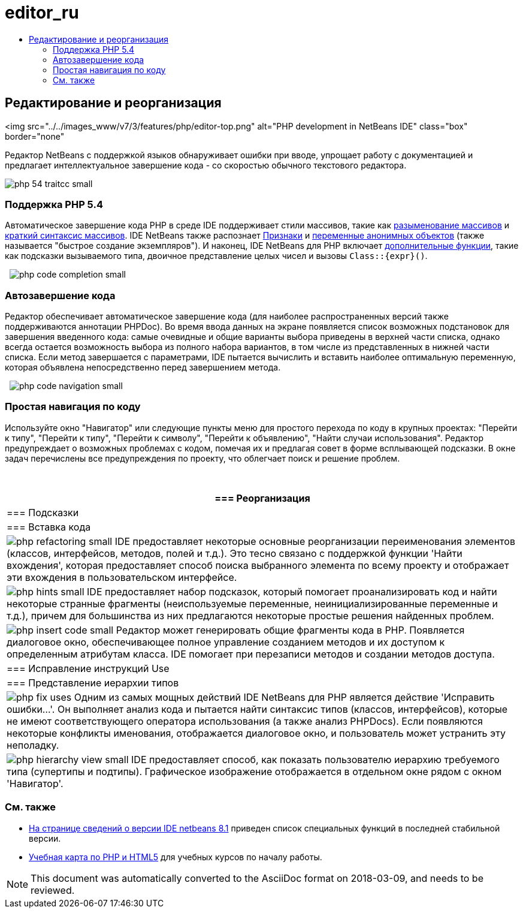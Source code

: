 // 
//     Licensed to the Apache Software Foundation (ASF) under one
//     or more contributor license agreements.  See the NOTICE file
//     distributed with this work for additional information
//     regarding copyright ownership.  The ASF licenses this file
//     to you under the Apache License, Version 2.0 (the
//     "License"); you may not use this file except in compliance
//     with the License.  You may obtain a copy of the License at
// 
//       http://www.apache.org/licenses/LICENSE-2.0
// 
//     Unless required by applicable law or agreed to in writing,
//     software distributed under the License is distributed on an
//     "AS IS" BASIS, WITHOUT WARRANTIES OR CONDITIONS OF ANY
//     KIND, either express or implied.  See the License for the
//     specific language governing permissions and limitations
//     under the License.
//

= editor_ru
:jbake-type: page
:jbake-tags: old-site, needs-review
:jbake-status: published
:keywords: Apache NetBeans  editor_ru
:description: Apache NetBeans  editor_ru
:toc: left
:toc-title:

== Редактирование и реорганизация

<img src="../../images_www/v7/3/features/php/editor-top.png" alt="PHP development in NetBeans IDE" class="box" border="none"

Редактор NetBeans с поддержкой языков обнаруживает ошибки при вводе, упрощает работу с документацией и предлагает интеллектуальное завершение кода - со скоростью обычного текстового редактора.

[overview-right]#image:php-54-traitcc_small.png[]#

=== Поддержка PHP 5.4

Автоматическое завершение кода PHP в среде IDE поддерживает стили массивов, такие как link:https://blogs.oracle.com/netbeansphp/entry/php_5_4_support_array[разыменование массивов] и link:https://blogs.oracle.com/netbeansphp/entry/php_5_4_support_short[краткий синтаксис массивов]. IDE NetBeans также распознает link:https://blogs.oracle.com/netbeansphp/entry/php_5_4_support_traits[Признаки] и link:https://blogs.oracle.com/netbeansphp/entry/php_5_4_support_anonymous[переменные анонимных объектов] (также называется "быстрое создание экземпляров"). И наконец, IDE NetBeans для PHP включает link:https://blogs.oracle.com/netbeansphp/entry/php_5_4_support_minor[дополнительные функции], такие как подсказки вызываемого типа, двоичное представление целых чисел и вызовы `Class::{expr}()`.

  [overview-left]#image:php-code-completion_small.png[]#

=== Автозавершение кода

Редактор обеспечивает автоматическое завершение кода (для наиболее распространенных версий также поддерживаются аннотации PHPDoc). Во время ввода данных на экране появляется список возможных подстановок для завершения введенного кода: самые очевидные и общие варианты выбора приведены в верхней части списка, однако всегда остается возможность выбора из полного набора вариантов, в том числе из представленных в нижней части списка. Если метод завершается с параметрами, IDE пытается вычислить и вставить наиболее оптимальную переменную, которая объявлена ​​непосредственно перед завершением метода.

  [overview-right]#image:php-code-navigation_small.png[]#

=== Простая навигация по коду

Используйте окно "Навигатор" или следующие пункты меню для простого перехода по коду в крупных проектах: "Перейти к типу", "Перейти к типу", "Перейти к символу", "Перейти к объявлению", "Найти случаи использования". Редактор предупреждает о возможных проблемах с кодом, помечая их и предлагая совет в форме всплывающей подсказки. В окне задач перечислены все предупреждения по проекту, что облегчает поиск и решение проблем.

 

|===
|=== Реорганизация

 |

=== Подсказки

 |

=== Вставка кода

 

|[overview-centre]#image:php-refactoring_small.png[]#
IDE предоставляет некоторые основные реорганизации переименования элементов (классов, интерфейсов, методов, полей и т.д.). Это тесно связано с поддержкой функции 'Найти вхождения', которая предоставляет способ поиска выбранного элемента по всему проекту и отображает эти вхождения в пользовательском интерфейсе.

 |

[overview-centre]#image:php-hints_small.png[]#
IDE предоставляет набор подсказок, который помогает проанализировать код и найти некоторые странные фрагменты (неиспользуемые переменные, неинициализированные переменные и т.д.), причем для большинства из них предлагаются некоторые простые решения найденных проблем.

 |

[overview-centre]#image:php-insert-code_small.png[]#
Редактор может генерировать общие фрагменты кода в PHP. Появляется диалоговое окно, обеспечивающее полное управление созданием методов и их доступом к определенным атрибутам класса. IDE помогает при перезаписи методов и создании методов доступа.

 

|=== Исправление инструкций Use

 |

=== Представление иерархии типов

 

|[overview-centre]#image:php-fix-uses.png[]#
Одним из самых мощных действий IDE NetBeans для PHP является действие 'Исправить ошибки...'. Он выполняет анализ кода и пытается найти синтаксис типов (классов, интерфейсов), которые не имеют соответствующего оператора использования (а также анализ PHPDocs). Если появляются некоторые конфликты именования, отображается диалоговое окно, и пользователь может устранить эту неполадку.

 |

[overview-centre]#image:php-hierarchy-view_small.png[]#
IDE предоставляет способ, как показать пользователю иерархию требуемого типа (супертипы и подтипы). Графическое изображение отображается в отдельном окне рядом с окном 'Навигатор'.

 
|===

=== См. также

* link:/community/releases/81/index.html[На странице сведений о версии IDE netbeans 8.1] приведен список специальных функций в последней стабильной версии.
* link:../../kb/trails/php.html[Учебная карта по PHP и HTML5] для учебных курсов по началу работы.

NOTE: This document was automatically converted to the AsciiDoc format on 2018-03-09, and needs to be reviewed.
